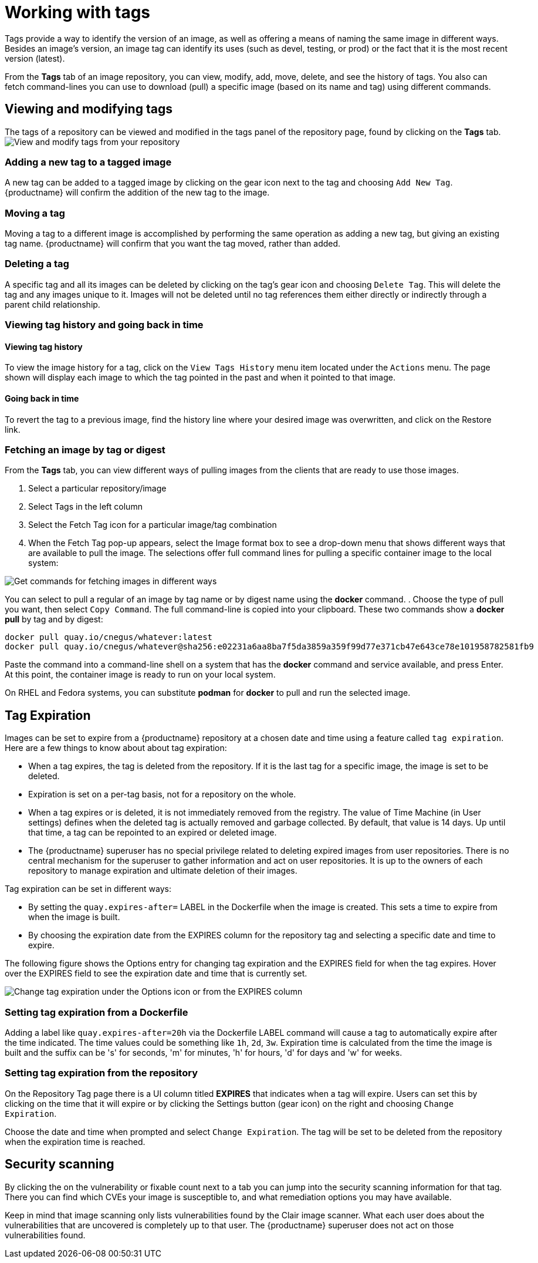 = Working with tags

Tags provide a way to identify the version of an image, as well as
offering a means of naming the same image in different ways.
Besides an image's version, an image tag can identify its uses (such as devel,
testing, or prod) or the fact that it is the most recent version (latest).

From the *Tags* tab of an image repository, you can view, modify, add, move, delete, and
see the history of tags. You also can fetch command-lines you can use to
download (pull) a specific image (based on its name and tag) using different commands.

[[viewing-and-modifying-tags]]
== Viewing and modifying tags

The tags of a repository can be viewed and modified in the tags panel of
the repository page, found by clicking on the *Tags* tab.
image:tag-operations.png[View and modify tags from your repository]

[[adding-a-new-tag-to-a-tagged-image]]
=== Adding a new tag to a tagged image

A new tag can be added to a tagged image by clicking on the gear icon next to
the tag and choosing `Add New Tag`. {productname} will confirm the addition of
the new tag to the image.

[[moving-a-tag]]
=== Moving a tag

Moving a tag to a different image is accomplished by performing the same
operation as adding a new tag, but giving an existing tag name. {productname}
will confirm that you want the tag moved, rather than added.

[[deleting-a-tag]]
=== Deleting a tag

A specific tag and all its images can be deleted by clicking on the tag's gear icon
and choosing `Delete Tag`. This will delete the tag and any images unique
to it. Images will not be deleted until no tag references them either
directly or indirectly through a parent child relationship.

[[viewing-tag-history-and-going-back-in-time]]
=== Viewing tag history and going back in time

[[viewing-tag-history]]
==== Viewing tag history

To view the image history for a tag, click on the `View Tags History` menu
item located under the `Actions` menu. The page shown will display each
image to which the tag pointed in the past and when it pointed to that
image.

[[going-back-in-time]]
==== Going back in time

To revert the tag to a previous image, find the history line where your
desired image was overwritten, and click on the Restore link.

[[fetching-images-and-tags]]
=== Fetching an image by tag or digest
From the *Tags* tab, you can view different ways of pulling images from the clients
that are ready to use those images.

. Select a particular repository/image
. Select Tags in the left column
. Select the Fetch Tag icon for a particular image/tag combination
. When the Fetch Tag pop-up appears, select the Image format box to
see a drop-down menu that shows different ways that are
available to pull the image. The selections offer full command lines
for pulling a specific container image to the local system:

image:image-fetch.png[Get commands for fetching images in different ways]

You can select to pull a regular of an image by tag name or by digest name using the *docker* command.
. Choose the type of pull you want, then select `Copy Command`.
The full command-line is copied into your clipboard.
These two commands show a *docker pull* by tag and by digest:

```
docker pull quay.io/cnegus/whatever:latest
docker pull quay.io/cnegus/whatever@sha256:e02231a6aa8ba7f5da3859a359f99d77e371cb47e643ce78e101958782581fb9
```

Paste the command into a command-line shell on a system that has the
*docker* command and service available, and press Enter.
At this point, the container image is ready to run on your local system.

On RHEL and Fedora systems, you can
substitute *podman* for *docker* to pull and run the selected image.

[[tag-expiration]]
== Tag Expiration

Images can be set to expire from a {productname} repository at a chosen date and time using a feature called `tag expiration`.
Here are a few things to know about about tag expiration:

* When a tag expires, the tag is deleted from the repository. If it is the last tag for a specific image, the image is set to be deleted.

* Expiration is set on a per-tag basis, not for a repository on the whole.

* When a tag expires or is deleted, it is not immediately removed from the registry.
The value of Time Machine (in User settings) defines when the deleted tag is actually removed
and garbage collected. By default, that value is 14 days. Up until that time, a tag can be repointed to an expired or deleted image.

* The {productname} superuser has no special privilege related to deleting expired images from user repositories.
There is no central mechanism for the superuser to gather information and act on user repositories.
It is up to the owners of each repository to manage expiration and ultimate deletion of their images.

Tag expiration can be set in different ways:

* By setting the `quay.expires-after=` LABEL in the Dockerfile when the image is created.
This sets a time to expire from when the image is built.

* By choosing the expiration date from the EXPIRES column for the repository tag and selecting a specific date and time to expire.

The following figure shows the Options entry for changing tag expiration and the EXPIRES field for when the tag expires.
Hover over the EXPIRES field to see the expiration date and time that is currently set.

image:tag-expires-ui.png[Change tag expiration under the Options icon or from the EXPIRES column]

=== Setting tag expiration from a Dockerfile

Adding a label like `quay.expires-after=20h` via the Dockerfile LABEL command will cause a tag to automatically expire
after the time indicated.
The time values could be something like `1h`, `2d`, `3w`. Expiration time is
calculated from the time the image is built and the suffix can be 's' for
seconds, 'm' for minutes, 'h' for hours, 'd' for days and 'w' for weeks.

=== Setting tag expiration from the repository

On the Repository Tag page there is a UI column titled *EXPIRES* that indicates when a tag will expire.
Users can set this by clicking on the time that it will expire or by clicking the Settings button (gear icon) on the right and choosing `Change Expiration`.

Choose the date and time when prompted and select `Change Expiration`.
The tag will be set to be deleted from the repository when the expiration time is reached.

[[security-scanning]]
== Security scanning

By clicking the on the vulnerability or fixable count next to a tab you
can jump into the security scanning information for that tag. There you
can find which CVEs your image is susceptible to, and what remediation
options you may have available.

Keep in mind that image scanning only lists vulnerabilities found by the Clair image scanner.
What each user does about the vulnerabilities that are uncovered is completely up to that user.
The {productname} superuser does not act on those vulnerabilities found.
